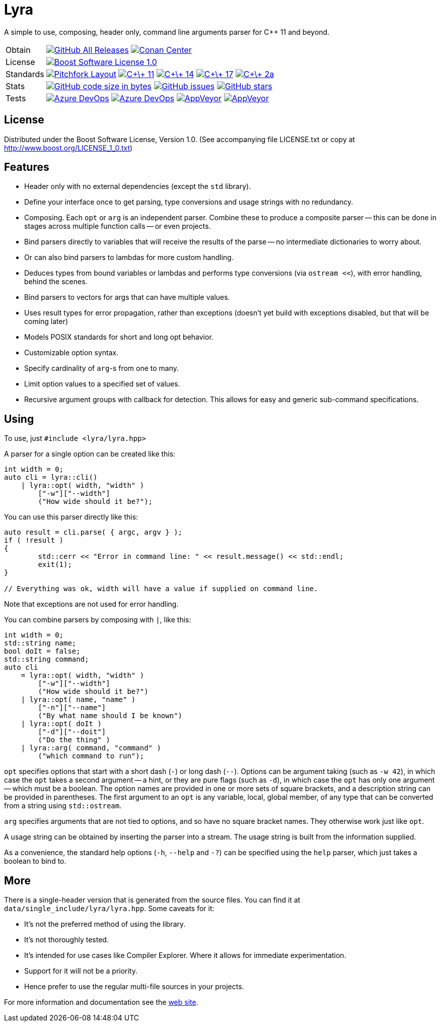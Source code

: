 = Lyra

// tag::intro[]

[.tagline]
A simple to use, composing, header only, command line arguments parser for C++ 11 and beyond.

[horizontal.shields]
Obtain::
image:https://img.shields.io/github/downloads/bfgroup/Lyra/total.svg?label=GitHub[GitHub All Releases, link="https://github.com/bfgroup/Lyra/releases"]
image:https://img.shields.io/badge/package-Conan-blue[Conan Center, link="https://conan.io/center/lyra"]
License:: image:https://img.shields.io/badge/license-BSL%201.0-blue.svg["Boost Software License 1.0", link="LICENSE.txt"]
Standards:: image:https://img.shields.io/badge/standard-PFL-orange.svg["Pitchfork Layout", link="https://github.com/vector-of-bool/pitchfork"]
image:https://img.shields.io/badge/standard-C%2B%2B%2011-blue.svg?logo=C%2B%2B["C\+\+ 11", link="https://isocpp.org/"]
image:https://img.shields.io/badge/standard-C%2B%2B%2014-blue.svg?logo=C%2B%2B["C\+\+ 14", link="https://isocpp.org/"]
image:https://img.shields.io/badge/standard-C%2B%2B%2017-blue.svg?logo=C%2B%2B["C\+\+ 17", link="https://isocpp.org/"]
image:https://img.shields.io/badge/standard-C%2B%2B%202a-blue.svg?logo=C%2B%2B["C\+\+ 2a", link="https://isocpp.org/"]
Stats:: image:https://img.shields.io/github/languages/code-size/bfgroup/Lyra.svg[GitHub code size in bytes, link="https://github.com/bfgroup/Lyra"]
image:https://img.shields.io/github/issues/bfgroup/Lyra.svg[GitHub issues, link="https://github.com/bfgroup/Lyra/issues"]
image:https://img.shields.io/github/stars/bfgroup/Lyra.svg?label=%E2%98%85[GitHub stars, link="https://github.com/bfgroup/Lyra/stargazers"]
Tests:: image:https://img.shields.io/azure-devops/build/bfgroup/6b664745-b518-4d13-8e46-807d74231e73/2/release?label=release&logo=azuredevops["Azure DevOps", link="https://dev.azure.com/bfgroup/Lyra"]
image:https://img.shields.io/azure-devops/build/bfgroup/6b664745-b518-4d13-8e46-807d74231e73/2/develop?label=develop&logo=azuredevops["Azure DevOps", link="https://dev.azure.com/bfgroup/Lyra"]
image:https://img.shields.io/appveyor/build/bfgroup/lyra/release?label=release&logo=appveyor["AppVeyor", link="https://ci.appveyor.com/project/bfgroup/lyra"]
image:https://img.shields.io/appveyor/build/bfgroup/lyra/develop?label=develop&logo=appveyor["AppVeyor", link="https://ci.appveyor.com/project/bfgroup/lyra"]

// end::intro[]

== License

// tag::license[]

Distributed under the Boost Software License, Version 1.0. (See accompanying
file LICENSE.txt or copy at http://www.boost.org/LICENSE_1_0.txt)

// end::license[]

== Features

// tag::features[]

* Header only with no external dependencies (except the `std` library).
* Define your interface once to get parsing, type conversions and usage
  strings with no redundancy.
* Composing. Each `opt` or `arg` is an independent parser. Combine these to
  produce a composite parser -- this can be done in stages across multiple
  function calls -- or even projects.
* Bind parsers directly to variables that will receive the results of the parse
  -- no intermediate dictionaries to worry about.
* Or can also bind parsers to lambdas for more custom handling.
* Deduces types from bound variables or lambdas and performs type conversions
  (via `ostream <<`), with error handling, behind the scenes.
* Bind parsers to vectors for args that can have multiple values.
* Uses result types for error propagation, rather than exceptions (doesn't yet
  build with exceptions disabled, but that will be coming later)
* Models POSIX standards for short and long opt behavior.
* Customizable option syntax.
* Specify cardinality of `arg`-s from one to many.
* Limit option values to a specified set of values.
* Recursive argument groups with callback for detection. This allows for
  easy and generic sub-command specifications.

// end::features[]

== Using

// tag::using[]

To use, just `#include <lyra/lyra.hpp>`

A parser for a single option can be created like this:

[source,cpp]
----
int width = 0;
auto cli = lyra::cli()
    | lyra::opt( width, "width" )
        ["-w"]["--width"]
        ("How wide should it be?");
----

You can use this parser directly like this:

[source,cpp]
----
auto result = cli.parse( { argc, argv } );
if ( !result )
{
	std::cerr << "Error in command line: " << result.message() << std::endl;
	exit(1);
}

// Everything was ok, width will have a value if supplied on command line.
----

Note that exceptions are not used for error handling.

You can combine parsers by composing with `|`, like this:

[source,cpp]
----
int width = 0;
std::string name;
bool doIt = false;
std::string command;
auto cli
    = lyra::opt( width, "width" )
        ["-w"]["--width"]
        ("How wide should it be?")
    | lyra::opt( name, "name" )
        ["-n"]["--name"]
        ("By what name should I be known")
    | lyra::opt( doIt )
        ["-d"]["--doit"]
        ("Do the thing" )
    | lyra::arg( command, "command" )
        ("which command to run");
----

`opt` specifies options that start with a short dash (`-`) or long dash (`--`).
Options can be argument taking (such as `-w 42`), in which case
the `opt` takes a second argument -- a hint, or they are pure flags (such as
`-d`), in which case the `opt` has only one argument -- which must be a boolean.
The option names are provided in one or more sets of square brackets, and a
description string can be provided in parentheses. The first argument to an
`opt` is any variable, local, global member, of any type that can be converted
from a string using `std::ostream`.

`arg` specifies arguments that are not tied to options, and so have no square
bracket names. They otherwise work just like `opt`.

A usage string can be obtained by inserting the parser into
a stream. The usage string is built from the information supplied.

As a convenience, the standard help options (`-h`, `--help` and `-?`) can be
specified using the `help` parser, which just takes a boolean to bind to.

// end::using[]

== More

There is a single-header version that is generated from the source files.
You can find it at `data/single_include/lyra/lyra.hpp`. Some caveats for it:

* It's not the preferred method of using the library.
* It's not thoroughly tested.
* It's intended for use cases like Compiler Explorer. Where it allows for
    immediate experimentation.
* Support for it will not be a priority.
* Hence prefer to use the regular multi-file sources in your projects.

For more information and documentation see the
link:https://bfgroup.github.io/Lyra/[web site].
